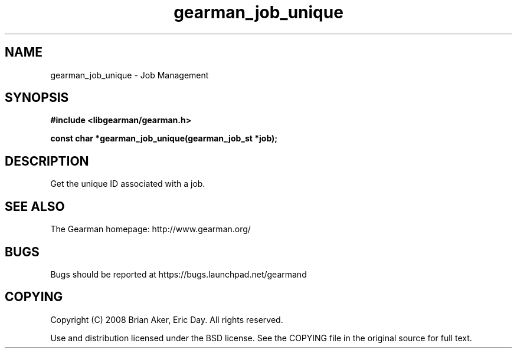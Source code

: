 .TH gearman_job_unique 3 2009-07-19 "Gearman" "Gearman"
.SH NAME
gearman_job_unique \- Job Management
.SH SYNOPSIS
.B #include <libgearman/gearman.h>
.sp
.BI "const char *gearman_job_unique(gearman_job_st *job);"
.SH DESCRIPTION
Get the unique ID associated with a job.
.SH "SEE ALSO"
The Gearman homepage: http://www.gearman.org/
.SH BUGS
Bugs should be reported at https://bugs.launchpad.net/gearmand
.SH COPYING
Copyright (C) 2008 Brian Aker, Eric Day. All rights reserved.

Use and distribution licensed under the BSD license. See the COPYING file in the original source for full text.
